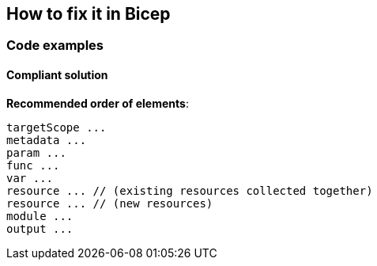 == How to fix it in Bicep

=== Code examples

==== Compliant solution

*Recommended order of elements*:

[source,bicep]
----
targetScope ...
metadata ...
param ...
func ...
var ...
resource ... // (existing resources collected together)
resource ... // (new resources)
module ...
output ...
----
